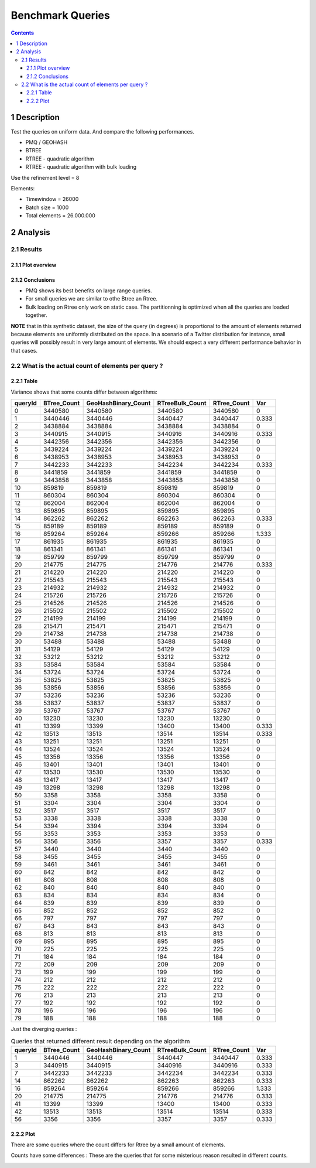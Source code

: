 =================
Benchmark Queries
=================


.. contents::

1 Description
-------------

Test the queries on uniform data. 
And compare the following performances.

- PMQ / GEOHASH

- BTREE

- RTREE - quadratic algorithm

- RTREE - quadratic algorithm with bulk loading

Use the refinement level = 8 

Elements:

- Timewindow = 26000

- Batch size = 1000

- Total elements = 26.000.000

2 Analysis
----------

2.1 Results
~~~~~~~~~~~

2.1.1 Plot overview
^^^^^^^^^^^^^^^^^^^

.. image:: ./img/overview_query_region.png

2.1.2 Conclusions
^^^^^^^^^^^^^^^^^

- PMQ shows its best benefits on large range queries.

- For small queries we are similar to othe Btree an Rtree.

- Bulk loading on Rtree only work on static case. The partitionning is optimized when all the queries are loaded together.


**NOTE** that in this synthetic dataset, the size of the query (in degrees) is proportional to the amount of elements returned because elements are uniformly distributed on the space. 
In a scenario of a Twitter distribution for instance, small queries will possibly result in very large amount of elements. 
We should expect a very different performance behavior in that cases.

2.2 What is the actual count of elements per query ?
~~~~~~~~~~~~~~~~~~~~~~~~~~~~~~~~~~~~~~~~~~~~~~~~~~~~

2.2.1 Table
^^^^^^^^^^^

Variance shows that some counts differ between algorithms:

.. table::

    +---------+--------------+----------------------+------------------+--------------+-------+
    | queryId | BTree\_Count | GeoHashBinary\_Count | RTreeBulk\_Count | RTree\_Count |   Var |
    +=========+==============+======================+==================+==============+=======+
    |       0 |      3440580 |              3440580 |          3440580 |      3440580 |     0 |
    +---------+--------------+----------------------+------------------+--------------+-------+
    |       1 |      3440446 |              3440446 |          3440447 |      3440447 | 0.333 |
    +---------+--------------+----------------------+------------------+--------------+-------+
    |       2 |      3438884 |              3438884 |          3438884 |      3438884 |     0 |
    +---------+--------------+----------------------+------------------+--------------+-------+
    |       3 |      3440915 |              3440915 |          3440916 |      3440916 | 0.333 |
    +---------+--------------+----------------------+------------------+--------------+-------+
    |       4 |      3442356 |              3442356 |          3442356 |      3442356 |     0 |
    +---------+--------------+----------------------+------------------+--------------+-------+
    |       5 |      3439224 |              3439224 |          3439224 |      3439224 |     0 |
    +---------+--------------+----------------------+------------------+--------------+-------+
    |       6 |      3438953 |              3438953 |          3438953 |      3438953 |     0 |
    +---------+--------------+----------------------+------------------+--------------+-------+
    |       7 |      3442233 |              3442233 |          3442234 |      3442234 | 0.333 |
    +---------+--------------+----------------------+------------------+--------------+-------+
    |       8 |      3441859 |              3441859 |          3441859 |      3441859 |     0 |
    +---------+--------------+----------------------+------------------+--------------+-------+
    |       9 |      3443858 |              3443858 |          3443858 |      3443858 |     0 |
    +---------+--------------+----------------------+------------------+--------------+-------+
    |      10 |       859819 |               859819 |           859819 |       859819 |     0 |
    +---------+--------------+----------------------+------------------+--------------+-------+
    |      11 |       860304 |               860304 |           860304 |       860304 |     0 |
    +---------+--------------+----------------------+------------------+--------------+-------+
    |      12 |       862004 |               862004 |           862004 |       862004 |     0 |
    +---------+--------------+----------------------+------------------+--------------+-------+
    |      13 |       859895 |               859895 |           859895 |       859895 |     0 |
    +---------+--------------+----------------------+------------------+--------------+-------+
    |      14 |       862262 |               862262 |           862263 |       862263 | 0.333 |
    +---------+--------------+----------------------+------------------+--------------+-------+
    |      15 |       859189 |               859189 |           859189 |       859189 |     0 |
    +---------+--------------+----------------------+------------------+--------------+-------+
    |      16 |       859264 |               859264 |           859266 |       859266 | 1.333 |
    +---------+--------------+----------------------+------------------+--------------+-------+
    |      17 |       861935 |               861935 |           861935 |       861935 |     0 |
    +---------+--------------+----------------------+------------------+--------------+-------+
    |      18 |       861341 |               861341 |           861341 |       861341 |     0 |
    +---------+--------------+----------------------+------------------+--------------+-------+
    |      19 |       859799 |               859799 |           859799 |       859799 |     0 |
    +---------+--------------+----------------------+------------------+--------------+-------+
    |      20 |       214775 |               214775 |           214776 |       214776 | 0.333 |
    +---------+--------------+----------------------+------------------+--------------+-------+
    |      21 |       214220 |               214220 |           214220 |       214220 |     0 |
    +---------+--------------+----------------------+------------------+--------------+-------+
    |      22 |       215543 |               215543 |           215543 |       215543 |     0 |
    +---------+--------------+----------------------+------------------+--------------+-------+
    |      23 |       214932 |               214932 |           214932 |       214932 |     0 |
    +---------+--------------+----------------------+------------------+--------------+-------+
    |      24 |       215726 |               215726 |           215726 |       215726 |     0 |
    +---------+--------------+----------------------+------------------+--------------+-------+
    |      25 |       214526 |               214526 |           214526 |       214526 |     0 |
    +---------+--------------+----------------------+------------------+--------------+-------+
    |      26 |       215502 |               215502 |           215502 |       215502 |     0 |
    +---------+--------------+----------------------+------------------+--------------+-------+
    |      27 |       214199 |               214199 |           214199 |       214199 |     0 |
    +---------+--------------+----------------------+------------------+--------------+-------+
    |      28 |       215471 |               215471 |           215471 |       215471 |     0 |
    +---------+--------------+----------------------+------------------+--------------+-------+
    |      29 |       214738 |               214738 |           214738 |       214738 |     0 |
    +---------+--------------+----------------------+------------------+--------------+-------+
    |      30 |        53488 |                53488 |            53488 |        53488 |     0 |
    +---------+--------------+----------------------+------------------+--------------+-------+
    |      31 |        54129 |                54129 |            54129 |        54129 |     0 |
    +---------+--------------+----------------------+------------------+--------------+-------+
    |      32 |        53212 |                53212 |            53212 |        53212 |     0 |
    +---------+--------------+----------------------+------------------+--------------+-------+
    |      33 |        53584 |                53584 |            53584 |        53584 |     0 |
    +---------+--------------+----------------------+------------------+--------------+-------+
    |      34 |        53724 |                53724 |            53724 |        53724 |     0 |
    +---------+--------------+----------------------+------------------+--------------+-------+
    |      35 |        53825 |                53825 |            53825 |        53825 |     0 |
    +---------+--------------+----------------------+------------------+--------------+-------+
    |      36 |        53856 |                53856 |            53856 |        53856 |     0 |
    +---------+--------------+----------------------+------------------+--------------+-------+
    |      37 |        53236 |                53236 |            53236 |        53236 |     0 |
    +---------+--------------+----------------------+------------------+--------------+-------+
    |      38 |        53837 |                53837 |            53837 |        53837 |     0 |
    +---------+--------------+----------------------+------------------+--------------+-------+
    |      39 |        53767 |                53767 |            53767 |        53767 |     0 |
    +---------+--------------+----------------------+------------------+--------------+-------+
    |      40 |        13230 |                13230 |            13230 |        13230 |     0 |
    +---------+--------------+----------------------+------------------+--------------+-------+
    |      41 |        13399 |                13399 |            13400 |        13400 | 0.333 |
    +---------+--------------+----------------------+------------------+--------------+-------+
    |      42 |        13513 |                13513 |            13514 |        13514 | 0.333 |
    +---------+--------------+----------------------+------------------+--------------+-------+
    |      43 |        13251 |                13251 |            13251 |        13251 |     0 |
    +---------+--------------+----------------------+------------------+--------------+-------+
    |      44 |        13524 |                13524 |            13524 |        13524 |     0 |
    +---------+--------------+----------------------+------------------+--------------+-------+
    |      45 |        13356 |                13356 |            13356 |        13356 |     0 |
    +---------+--------------+----------------------+------------------+--------------+-------+
    |      46 |        13401 |                13401 |            13401 |        13401 |     0 |
    +---------+--------------+----------------------+------------------+--------------+-------+
    |      47 |        13530 |                13530 |            13530 |        13530 |     0 |
    +---------+--------------+----------------------+------------------+--------------+-------+
    |      48 |        13417 |                13417 |            13417 |        13417 |     0 |
    +---------+--------------+----------------------+------------------+--------------+-------+
    |      49 |        13298 |                13298 |            13298 |        13298 |     0 |
    +---------+--------------+----------------------+------------------+--------------+-------+
    |      50 |         3358 |                 3358 |             3358 |         3358 |     0 |
    +---------+--------------+----------------------+------------------+--------------+-------+
    |      51 |         3304 |                 3304 |             3304 |         3304 |     0 |
    +---------+--------------+----------------------+------------------+--------------+-------+
    |      52 |         3517 |                 3517 |             3517 |         3517 |     0 |
    +---------+--------------+----------------------+------------------+--------------+-------+
    |      53 |         3338 |                 3338 |             3338 |         3338 |     0 |
    +---------+--------------+----------------------+------------------+--------------+-------+
    |      54 |         3394 |                 3394 |             3394 |         3394 |     0 |
    +---------+--------------+----------------------+------------------+--------------+-------+
    |      55 |         3353 |                 3353 |             3353 |         3353 |     0 |
    +---------+--------------+----------------------+------------------+--------------+-------+
    |      56 |         3356 |                 3356 |             3357 |         3357 | 0.333 |
    +---------+--------------+----------------------+------------------+--------------+-------+
    |      57 |         3440 |                 3440 |             3440 |         3440 |     0 |
    +---------+--------------+----------------------+------------------+--------------+-------+
    |      58 |         3455 |                 3455 |             3455 |         3455 |     0 |
    +---------+--------------+----------------------+------------------+--------------+-------+
    |      59 |         3461 |                 3461 |             3461 |         3461 |     0 |
    +---------+--------------+----------------------+------------------+--------------+-------+
    |      60 |          842 |                  842 |              842 |          842 |     0 |
    +---------+--------------+----------------------+------------------+--------------+-------+
    |      61 |          808 |                  808 |              808 |          808 |     0 |
    +---------+--------------+----------------------+------------------+--------------+-------+
    |      62 |          840 |                  840 |              840 |          840 |     0 |
    +---------+--------------+----------------------+------------------+--------------+-------+
    |      63 |          834 |                  834 |              834 |          834 |     0 |
    +---------+--------------+----------------------+------------------+--------------+-------+
    |      64 |          839 |                  839 |              839 |          839 |     0 |
    +---------+--------------+----------------------+------------------+--------------+-------+
    |      65 |          852 |                  852 |              852 |          852 |     0 |
    +---------+--------------+----------------------+------------------+--------------+-------+
    |      66 |          797 |                  797 |              797 |          797 |     0 |
    +---------+--------------+----------------------+------------------+--------------+-------+
    |      67 |          843 |                  843 |              843 |          843 |     0 |
    +---------+--------------+----------------------+------------------+--------------+-------+
    |      68 |          813 |                  813 |              813 |          813 |     0 |
    +---------+--------------+----------------------+------------------+--------------+-------+
    |      69 |          895 |                  895 |              895 |          895 |     0 |
    +---------+--------------+----------------------+------------------+--------------+-------+
    |      70 |          225 |                  225 |              225 |          225 |     0 |
    +---------+--------------+----------------------+------------------+--------------+-------+
    |      71 |          184 |                  184 |              184 |          184 |     0 |
    +---------+--------------+----------------------+------------------+--------------+-------+
    |      72 |          209 |                  209 |              209 |          209 |     0 |
    +---------+--------------+----------------------+------------------+--------------+-------+
    |      73 |          199 |                  199 |              199 |          199 |     0 |
    +---------+--------------+----------------------+------------------+--------------+-------+
    |      74 |          212 |                  212 |              212 |          212 |     0 |
    +---------+--------------+----------------------+------------------+--------------+-------+
    |      75 |          222 |                  222 |              222 |          222 |     0 |
    +---------+--------------+----------------------+------------------+--------------+-------+
    |      76 |          213 |                  213 |              213 |          213 |     0 |
    +---------+--------------+----------------------+------------------+--------------+-------+
    |      77 |          192 |                  192 |              192 |          192 |     0 |
    +---------+--------------+----------------------+------------------+--------------+-------+
    |      78 |          196 |                  196 |              196 |          196 |     0 |
    +---------+--------------+----------------------+------------------+--------------+-------+
    |      79 |          188 |                  188 |              188 |          188 |     0 |
    +---------+--------------+----------------------+------------------+--------------+-------+



Just the diverging queries : 

.. table:: Queries that returned different result depending on the algorithm

    +---------+--------------+----------------------+------------------+--------------+-------+
    | queryId | BTree\_Count | GeoHashBinary\_Count | RTreeBulk\_Count | RTree\_Count |   Var |
    +=========+==============+======================+==================+==============+=======+
    |       1 |      3440446 |              3440446 |          3440447 |      3440447 | 0.333 |
    +---------+--------------+----------------------+------------------+--------------+-------+
    |       3 |      3440915 |              3440915 |          3440916 |      3440916 | 0.333 |
    +---------+--------------+----------------------+------------------+--------------+-------+
    |       7 |      3442233 |              3442233 |          3442234 |      3442234 | 0.333 |
    +---------+--------------+----------------------+------------------+--------------+-------+
    |      14 |       862262 |               862262 |           862263 |       862263 | 0.333 |
    +---------+--------------+----------------------+------------------+--------------+-------+
    |      16 |       859264 |               859264 |           859266 |       859266 | 1.333 |
    +---------+--------------+----------------------+------------------+--------------+-------+
    |      20 |       214775 |               214775 |           214776 |       214776 | 0.333 |
    +---------+--------------+----------------------+------------------+--------------+-------+
    |      41 |        13399 |                13399 |            13400 |        13400 | 0.333 |
    +---------+--------------+----------------------+------------------+--------------+-------+
    |      42 |        13513 |                13513 |            13514 |        13514 | 0.333 |
    +---------+--------------+----------------------+------------------+--------------+-------+
    |      56 |         3356 |                 3356 |             3357 |         3357 | 0.333 |
    +---------+--------------+----------------------+------------------+--------------+-------+

2.2.2 Plot
^^^^^^^^^^

There are some queries where the count differs for Rtree by a small amount of elements.

Counts have some differences :
These are the queries that for some misterious reason resulted in different counts.

.. image:: ./img/differing_counts.png
